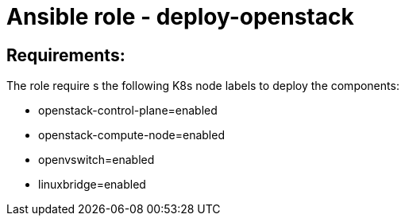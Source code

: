 = Ansible role - deploy-openstack

== Requirements:
The role require s the following K8s node labels to deploy the components:

* openstack-control-plane=enabled
* openstack-compute-node=enabled
* openvswitch=enabled
* linuxbridge=enabled
